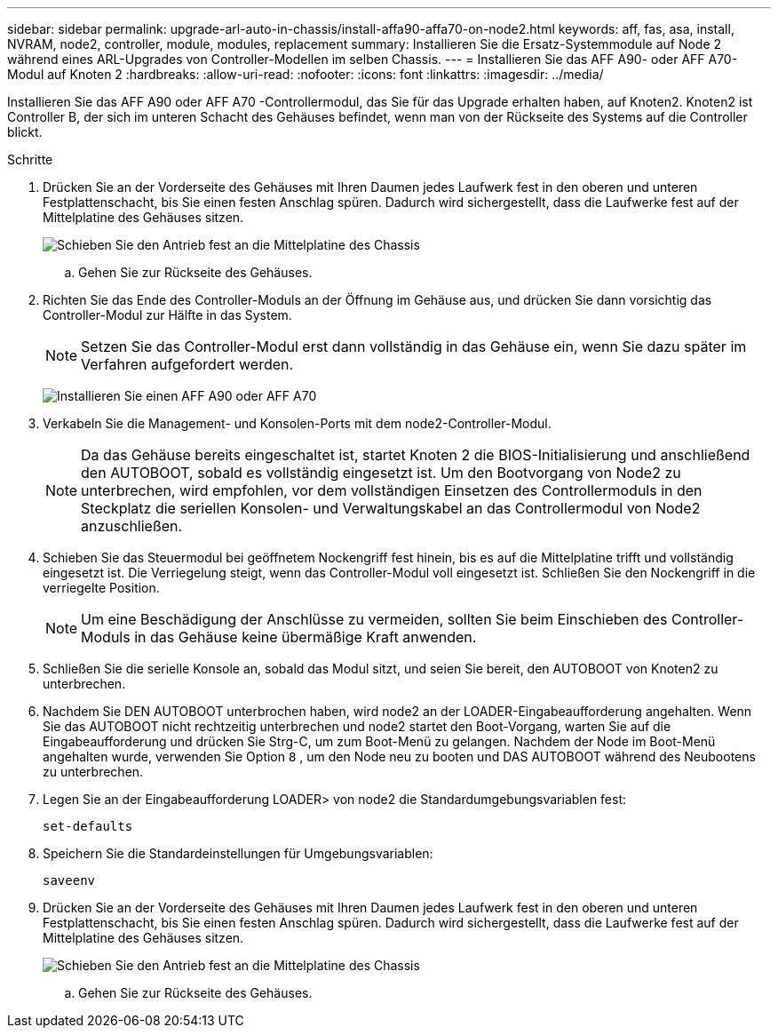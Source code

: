 ---
sidebar: sidebar 
permalink: upgrade-arl-auto-in-chassis/install-affa90-affa70-on-node2.html 
keywords: aff, fas, asa, install, NVRAM, node2, controller, module, modules, replacement 
summary: Installieren Sie die Ersatz-Systemmodule auf Node 2 während eines ARL-Upgrades von Controller-Modellen im selben Chassis. 
---
= Installieren Sie das AFF A90- oder AFF A70-Modul auf Knoten 2
:hardbreaks:
:allow-uri-read: 
:nofooter: 
:icons: font
:linkattrs: 
:imagesdir: ../media/


[role="lead"]
Installieren Sie das AFF A90 oder AFF A70 -Controllermodul, das Sie für das Upgrade erhalten haben, auf Knoten2.  Knoten2 ist Controller B, der sich im unteren Schacht des Gehäuses befindet, wenn man von der Rückseite des Systems auf die Controller blickt.

.Schritte
. Drücken Sie an der Vorderseite des Gehäuses mit Ihren Daumen jedes Laufwerk fest in den oberen und unteren Festplattenschacht, bis Sie einen festen Anschlag spüren.  Dadurch wird sichergestellt, dass die Laufwerke fest auf der Mittelplatine des Gehäuses sitzen.
+
image:drw_a800_drive_seated_IEOPS-960.png["Schieben Sie den Antrieb fest an die Mittelplatine des Chassis"]

+
.. Gehen Sie zur Rückseite des Gehäuses.


. Richten Sie das Ende des Controller-Moduls an der Öffnung im Gehäuse aus, und drücken Sie dann vorsichtig das Controller-Modul zur Hälfte in das System.
+

NOTE: Setzen Sie das Controller-Modul erst dann vollständig in das Gehäuse ein, wenn Sie dazu später im Verfahren aufgefordert werden.

+
image:drw_A70-90_PCM_remove_replace_IEOPS-1365.PNG["Installieren Sie einen AFF A90 oder AFF A70"]

. Verkabeln Sie die Management- und Konsolen-Ports mit dem node2-Controller-Modul.
+

NOTE: Da das Gehäuse bereits eingeschaltet ist, startet Knoten 2 die BIOS-Initialisierung und anschließend den AUTOBOOT, sobald es vollständig eingesetzt ist.  Um den Bootvorgang von Node2 zu unterbrechen, wird empfohlen, vor dem vollständigen Einsetzen des Controllermoduls in den Steckplatz die seriellen Konsolen- und Verwaltungskabel an das Controllermodul von Node2 anzuschließen.

. Schieben Sie das Steuermodul bei geöffnetem Nockengriff fest hinein, bis es auf die Mittelplatine trifft und vollständig eingesetzt ist. Die Verriegelung steigt, wenn das Controller-Modul voll eingesetzt ist. Schließen Sie den Nockengriff in die verriegelte Position.
+

NOTE: Um eine Beschädigung der Anschlüsse zu vermeiden, sollten Sie beim Einschieben des Controller-Moduls in das Gehäuse keine übermäßige Kraft anwenden.

. Schließen Sie die serielle Konsole an, sobald das Modul sitzt, und seien Sie bereit, den AUTOBOOT von Knoten2 zu unterbrechen.
. Nachdem Sie DEN AUTOBOOT unterbrochen haben, wird node2 an der LOADER-Eingabeaufforderung angehalten. Wenn Sie das AUTOBOOT nicht rechtzeitig unterbrechen und node2 startet den Boot-Vorgang, warten Sie auf die Eingabeaufforderung und drücken Sie Strg-C, um zum Boot-Menü zu gelangen. Nachdem der Node im Boot-Menü angehalten wurde, verwenden Sie Option `8` , um den Node neu zu booten und DAS AUTOBOOT während des Neubootens zu unterbrechen.
. Legen Sie an der Eingabeaufforderung LOADER> von node2 die Standardumgebungsvariablen fest:
+
`set-defaults`

. Speichern Sie die Standardeinstellungen für Umgebungsvariablen:
+
`saveenv`

. Drücken Sie an der Vorderseite des Gehäuses mit Ihren Daumen jedes Laufwerk fest in den oberen und unteren Festplattenschacht, bis Sie einen festen Anschlag spüren.  Dadurch wird sichergestellt, dass die Laufwerke fest auf der Mittelplatine des Gehäuses sitzen.
+
image:drw_a800_drive_seated_IEOPS-960.png["Schieben Sie den Antrieb fest an die Mittelplatine des Chassis"]

+
.. Gehen Sie zur Rückseite des Gehäuses.



